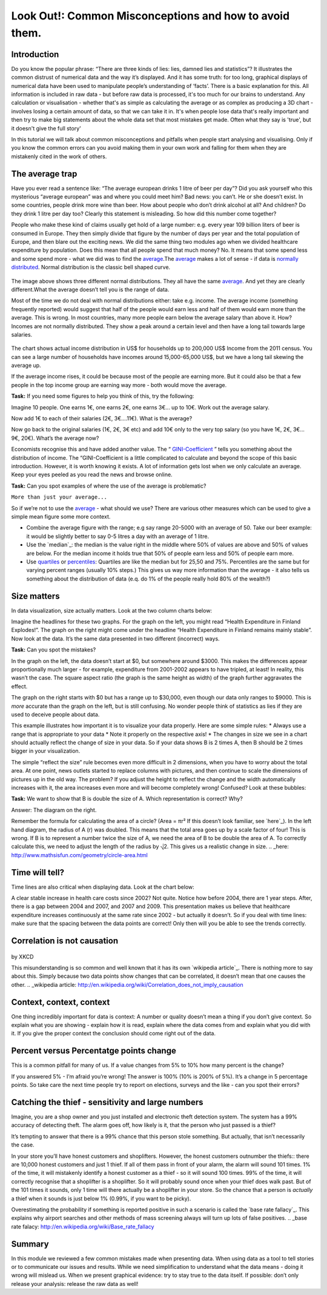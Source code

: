 Look Out!: Common Misconceptions and how to avoid them.
=======================================================

Introduction
------------

Do you know the popular phrase: “There are three kinds of lies: lies, damned lies and statistics”? It illustrates the common distrust of numerical data and the way it’s displayed. And it has some truth: for too long, graphical displays of numerical data have been used to manipulate people’s understanding of ‘facts’. There is a basic explanation for this. All information is included in raw data - but before raw data is processed, it's too much for our brains to understand. Any calculation or visualisation - whether that's as simple as calculating the average or as complex as producing a 3D chart - involves losing a certain amount of data, so that we can take it in. It's when people lose data that's really important and then try to make big statements about the whole data set that most mistakes get made. Often what they say is 'true', but it doesn't give the full story'

In this tutorial we will talk about common misconceptions and pitfalls when people start analysing and visualising. Only if you know the common errors can you avoid making them in your own work and falling for them when they are mistakenly cited in the work of others. 

The average trap
----------------

Have you ever read a sentence like: “The average european drinks 1 litre of beer per day”? Did you ask yourself who this mysterious “average european” was and where you could meet him? Bad news: you can’t. He or she doesn’t exist. In some countries, people drink more wine than beer. How about people who don’t drink alcohol at all? And children? Do they drink 1 litre per day too? Clearly this statement is misleading. So how did this number come together? 

People who make these kind of claims usually get hold of a large number: e.g. every year 109 billion liters of beer is consumed in Europe. They then simply divide that figure by the number of days per year and the total population of Europe, and then blare out the exciting news. We did the same thing two modules ago when we divided healthcare expenditure by population. Does this mean that all people spend that much money? No. It means that some spend less and some spend more - what we did was to find the `average`_.The `average`_ makes a lot of sense - if data is `normally distributed`_. Normal distribution is the classic bell shaped curve.
  

  .. image:: http://farm9.staticflickr.com/8301/7899098946_4839cc2ed3_b_d.jpg
 
The image above shows three different normal distributions. They all have the same `average`_. And yet they are clearly different.What the average doesn’t tell you is the range of data. 

.. _average: http://schoolofdata.org/handbook/en/latest/appendix/glossary.html#term-average
.. _normally distributed: http://schoolofdata.org/handbook/en/latest/appendix/glossary.html#term-normal-distribution

Most of the time we do not deal with normal distributions either: take e.g. income. The average income (something frequently reported) would suggest that half of the people would earn less and half of them would earn more than the average. This is wrong. In most countries, many more people earn below the average salary than above it. How? Incomes are not normally distributed. They show a peak around a certain level and then have a long tail towards large salaries. 

  .. image:: http://farm9.staticflickr.com/8320/7995322063_5c8b05b458_o_d.png

The chart shows actual income distribution in US$ for households up to 200,000 US$ Income from the 2011 census. You can see a large number of households have incomes around 15,000-65,000 US$, but we have a long tail skewing the average up.

If the average income rises, it could be because most of the people are earning more. But it could also be that a few people in the top income group are earning way more - both would move the average. 

**Task:** If you need some figures to help you think of this, try the following: 

Imagine 10 people. One earns 1€, one earns 2€, one earns 3€... up to 10€. Work out the average salary.

Now add 1€ to each of their salaries (2€, 3€....11€). What is the average? 

Now go back to the original salaries (1€, 2€, 3€ etc) and add 10€ only to the very top salary (so you have 1€, 2€, 3€... 9€, 20€). What’s the average now? 

Economists recognise this and have added another value. The “ `GINI-Coefficient`_ ” tells you something about the distribution of income. The “GINI-Coefficient is a little complicated to calculate and beyond the scope of this basic introduction. However, it is worth knowing it exists. A lot of information gets lost when we only calculate an average. Keep your eyes peeled as you read the news and browse online. 

.. _GINI-Coefficient: http://en.wikipedia.org/wiki/Gini_coefficient



**Task:** Can you spot examples of where the use of the average is problematic? 

``More than just your average...``

So if we’re not to use the `average`_ - what should we use? There are various other measures which can be used to give a simple mean figure some more context.

* Combine the average figure with the range; e.g say range 20-5000 with an average of 50. Take our beer example: it would be slightly better to say 0-5 litres a day  with an average of 1 litre.
* Use the `median`_: the median is the value right in the middle where 50% of values are above and 50% of values are below. For the median income it holds true that 50% of people earn less and 50% of people earn more. 
* Use `quartiles`_ or `percentiles`_: Quartiles are like the median but for 25,50 and 75%. Percentiles are the same but for varying percent ranges (usually 10% steps.) This gives us way more information than the average - it also tells us something about the distribution of data (e.q. do 1% of the people really hold 80% of the wealth?)

.. _average: http://schoolofdata.org/handbook/en/latest/appendix/glossary.html#term-average
.. _quartiles: http://schoolofdata.org/handbook/en/latest/appendix/glossary.html#term-quartiles
.. _percentiles: http://schoolofdata.org/handbook/en/latest/appendix/glossary.html#term-percentiles

Size matters
------------

In data visualization, size actually matters. Look at the two column charts below:
  .. image:: http://farm9.staticflickr.com/8459/7899190314_bf9dae849b_b_d.jpg

Imagine the headlines for these two graphs. For the graph on the left, you might read “Health Expenditure in Finland Explodes!”. The graph on the right might come under the headline “Health Expenditure in Finland remains mainly stable”. Now look at the data. It’s the same data presented in two different (incorrect) ways. 

**Task:** Can you spot the mistakes?

In the graph on the left, the data doesn’t start at $0, but somewhere around $3000. This makes the differences appear proportionally much larger - for example, expenditure from 2001-2002 appears to have tripled, at least! In reality, this wasn’t the case.  The square aspect ratio (the graph is the same height as width) of the graph further aggravates the effect. 

The graph on the right starts with $0 but has a range up to $30,000, even though our data only ranges to $9000. This is *more* accurate than the graph on the left, but is still confusing. No wonder people think of statistics as lies if they are used to deceive people about data. 

This example illustrates how important it is to visualize your data properly. Here are some simple rules:
* Always use a range that is appropriate to your data 
* Note it properly on the respective axis!
* The changes in size we see in a chart should actually reflect the change of size in your data. So if your data shows B is 2 times A, then B should be 2 times bigger in your visualization.

The simple “reflect the size” rule becomes even more difficult in 2 dimensions, when you have to worry about the total area. At one point, news outlets started to replace columns with pictures, and then continue to scale the dimensions of pictures up in the old way. The problem? If you adjust the height to reflect the change and the width automatically increases with it, the area increases even more and will become completely wrong! Confused? Look at these bubbles:
  .. image:: http://farm9.staticflickr.com/8037/7899435168_e13622dc8f_b_d.jpg

**Task:** We want to show that B is double the size of A. Which representation is correct? Why?

Answer: The diagram on the right.

Remember the formula for calculating the area of a circle? (Area = πr² If this doesn’t look familiar, see `here`_). In the left hand diagram, the radius of A (r) was doubled. This means that the total area goes up by a scale factor of four! This is wrong. If B is to represent a number twice the size of A, we need the area of B to be double the area of A. To correctly calculate this, we need to adjust the length of the radius by ⎷2. This gives us a realistic change in size. 
.. _here: http://www.mathsisfun.com/geometry/circle-area.html

Time will tell?
---------------

Time lines are also critical when displaying data. Look at the chart below: 
  .. image:: http://farm9.staticflickr.com/8178/7899506212_29a422c92c_o_d.png

A clear stable increase in health care costs since 2002? Not quite. Notice how before 2004, there are 1 year steps. After, there is a gap between 2004 and 2007, and 2007 and 2009. This presentation makes us believe that healthcare expenditure increases continuously at the same rate since 2002 - but actually it doesn’t. So if you deal with time lines: make sure that the spacing between the data points are correct! Only then will you be able to see the trends correctly. 


Correlation is not causation
----------------------------

  .. image:: https://lh4.googleusercontent.com/6N0ljgzNF4hNrfC7O3TtBrK2pe5wHbIrzKmR9BhwGHye_mFy1__0KoB5WilOwQN3dbXLSv5VFEqk8vs5JeYWcBz9sflW99C-dAB2yFAI8KUlZKNH_Xub
by XKCD

This misunderstanding is so common and well known that it has its own `wikipedia article`_. There is nothing more to say about this. Simply because two data points show changes that can be correlated, it doesn’t mean that one causes the other. 
.. _wikipedia article: http://en.wikipedia.org/wiki/Correlation_does_not_imply_causation


Context, context, context
--------------------------

One thing incredibly important for data is context: A number or quality doesn’t mean a thing if you don’t give context. So explain what you are showing - explain how it is read, explain where the data comes from and explain what you did with it. If you give the proper context the conclusion should come right out of the data. 

Percent versus Percentatge points change
----------------------------------------

This is a common pitfall for many of us. If a value changes from 5% to 10% how many percent is the change? 

If you answered 5% - I’m afraid you’re wrong! The answer is 100% (10% is 200% of 5%). It’s a change in 5 percentage points. So take care the next time people try to report on elections, surveys and the like - can you spot their errors?


Catching the thief - sensitivity and large numbers
--------------------------------------------------

Imagine, you are a shop owner and you just installed and electronic theft detection system. The system has a 99% accuracy of detecting theft. The alarm goes off, how likely is it, that the person who just passed is a thief?

It’s tempting to answer that there is a 99% chance that this person stole something. But actually, that isn’t necessarily the case.

In your store you’ll have honest customers and shoplifters. However, the honest customers outnumber the thiefs:: there are 10,000 honest customers and just 1 thief. If all of them pass in front of your alarm, the alarm will sound 101 times. 1% of the time, it will mistakenly identify a honest customer as a thief - so it will sound 100 times. 99% of the time, it will correctly recognise that a shoplifter is a shoplifter. So it will probably sound once when your thief does walk past. But of the 101 times it sounds, only 1 time will there actually be a shoplifter in your store. So the chance that a person is *actually* a thief when it sounds is just below 1% (0.99%, if you want to be picky). 

Overestimating the probability if something is reported positive in such a scenario is called the `base rate fallacy`_. This explains why airport searches and other methods of mass screening always will turn up lots of false positives. 
.. _base rate falacy: http://en.wikipedia.org/wiki/Base_rate_fallacy

Summary
-------

In this module we reviewed a few common mistakes made when presenting data. When using data as a tool to tell stories or to communicate our issues and results. While we need simplification to understand what the data means - doing it wrong will mislead us. When we present graphical evidence: try to stay true to the data itself. If possible: don’t only release your analysis: release the raw data as well!
